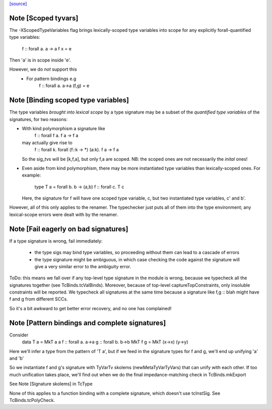 `[source] <https://gitlab.haskell.org/ghc/ghc/tree/master/compiler/typecheck/TcSigs.hs>`_

Note [Scoped tyvars]
~~~~~~~~~~~~~~~~~~~~
The -XScopedTypeVariables flag brings lexically-scoped type variables
into scope for any explicitly forall-quantified type variables:
        f :: forall a. a -> a
        f x = e
Then 'a' is in scope inside 'e'.

However, we do *not* support this
  - For pattern bindings e.g
        f :: forall a. a->a
        (f,g) = e



Note [Binding scoped type variables]
~~~~~~~~~~~~~~~~~~~~~~~~~~~~~~~~~~~~~
The type variables *brought into lexical scope* by a type signature
may be a subset of the *quantified type variables* of the signatures,
for two reasons:

* With kind polymorphism a signature like
    f :: forall f a. f a -> f a
  may actually give rise to
    f :: forall k. forall (f::k -> *) (a:k). f a -> f a
  So the sig_tvs will be [k,f,a], but only f,a are scoped.
  NB: the scoped ones are not necessarily the *inital* ones!

* Even aside from kind polymorphism, there may be more instantiated
  type variables than lexically-scoped ones.  For example:
        type T a = forall b. b -> (a,b)
        f :: forall c. T c
  Here, the signature for f will have one scoped type variable, c,
  but two instantiated type variables, c' and b'.

However, all of this only applies to the renamer.  The typechecker
just puts all of them into the type environment; any lexical-scope
errors were dealt with by the renamer.



Note [Fail eagerly on bad signatures]
~~~~~~~~~~~~~~~~~~~~~~~~~~~~~~~~~~~~~~~~
If a type signature is wrong, fail immediately:

 * the type sigs may bind type variables, so proceeding without them
   can lead to a cascade of errors

 * the type signature might be ambiguous, in which case checking
   the code against the signature will give a very similar error
   to the ambiguity error.

ToDo: this means we fall over if any top-level type signature in the
module is wrong, because we typecheck all the signatures together
(see TcBinds.tcValBinds).  Moreover, because of top-level
captureTopConstraints, only insoluble constraints will be reported.
We typecheck all signatures at the same time because a signature
like   f,g :: blah   might have f and g from different SCCs.

So it's a bit awkward to get better error recovery, and no one
has complained!


Note [Pattern bindings and complete signatures]
~~~~~~~~~~~~~~~~~~~~~~~~~~~~~~~~~~~~~~~~~~~~~~~~~~
Consider
      data T a = MkT a a
      f :: forall a. a->a
      g :: forall b. b->b
      MkT f g = MkT (\x->x) (\y->y)
Here we'll infer a type from the pattern of 'T a', but if we feed in
the signature types for f and g, we'll end up unifying 'a' and 'b'

So we instantiate f and g's signature with TyVarTv skolems
(newMetaTyVarTyVars) that can unify with each other.  If too much
unification takes place, we'll find out when we do the final
impedance-matching check in TcBinds.mkExport

See Note [Signature skolems] in TcType

None of this applies to a function binding with a complete
signature, which doesn't use tcInstSig.  See TcBinds.tcPolyCheck.

